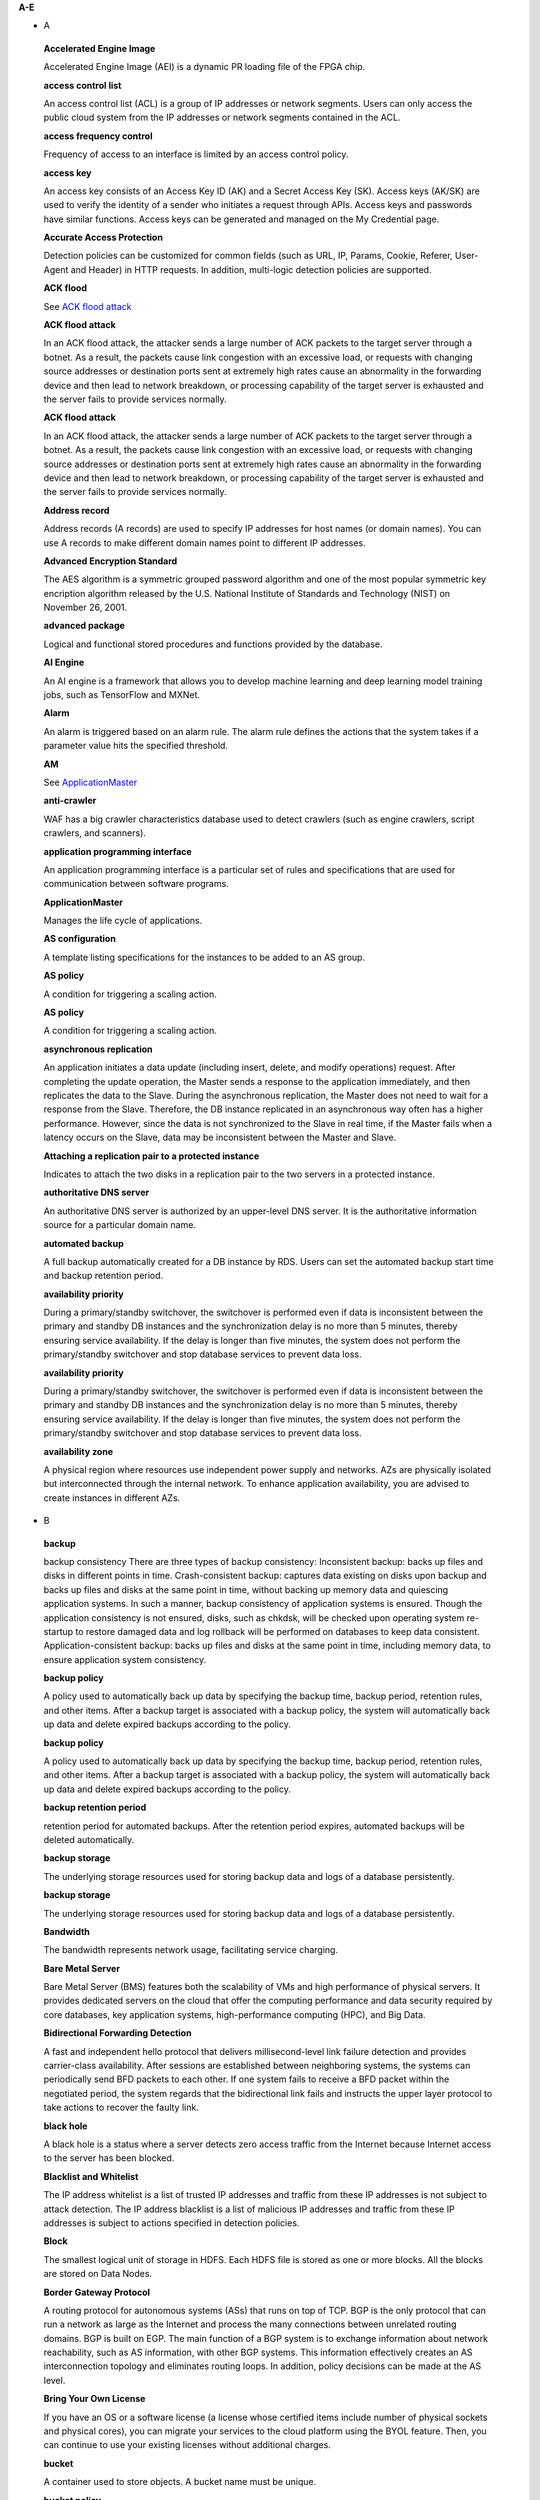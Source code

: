 **A-E**

-  A

..

   **Accelerated Engine Image**

   Accelerated Engine Image (AEI) is a dynamic PR loading file of the FPGA chip.

   **access control list**

   An access control list (ACL) is a group of IP addresses or network segments. Users can only access the public cloud system from the IP addresses or network
   segments contained in the ACL.

   **access frequency control**

   Frequency of access to an interface is limited by an access control policy.

   **access key**

   An access key consists of an Access Key ID (AK) and a Secret Access Key (SK). Access keys (AK/SK) are used to verify the identity of a sender who initiates a
   request through APIs. Access keys and passwords have similar functions. Access keys can be generated and managed on the My Credential page.

   **Accurate Access Protection**

   Detection policies can be customized for common fields (such as URL, IP, Params, Cookie, Referer, User-Agent and Header) in HTTP requests. In addition,
   multi-logic detection policies are supported.

   **ACK flood**

   See `ACK flood attack <https://docs.otc.t-systems.com/en-us/glossary/index.html#ACKfloodattack>`__

   **ACK flood attack**

   In an ACK flood attack, the attacker sends a large number of ACK packets to the target server through a botnet. As a result, the packets cause link
   congestion with an excessive load, or requests with changing source addresses or destination ports sent at extremely high rates cause an abnormality in the
   forwarding device and then lead to network breakdown, or processing capability of the target server is exhausted and the server fails to provide services
   normally.

   **ACK flood attack**

   In an ACK flood attack, the attacker sends a large number of ACK packets to the target server through a botnet. As a result, the packets cause link
   congestion with an excessive load, or requests with changing source addresses or destination ports sent at extremely high rates cause an abnormality in the
   forwarding device and then lead to network breakdown, or processing capability of the target server is exhausted and the server fails to provide services
   normally.

   **Address record**

   Address records (A records) are used to specify IP addresses for host names (or domain names). You can use A records to make different domain names point to
   different IP addresses.

   **Advanced Encryption Standard**

   The AES algorithm is a symmetric grouped password algorithm and one of the most popular symmetric key encription algorithm released by the U.S. National
   Institute of Standards and Technology (NIST) on November 26, 2001.

   **advanced package**

   Logical and functional stored procedures and functions provided by the database.

   **AI Engine**

   An AI engine is a framework that allows you to develop machine learning and deep learning model training jobs, such as TensorFlow and MXNet.

   **Alarm**

   An alarm is triggered based on an alarm rule. The alarm rule defines the actions that the system takes if a parameter value hits the specified threshold.

   **AM**

   See `ApplicationMaster <https://docs.otc.t-systems.com/en-us/glossary/index.html#ApplicationMaster>`__

   **anti-crawler**

   WAF has a big crawler characteristics database used to detect crawlers (such as engine crawlers, script crawlers, and scanners).

   **application programming interface**

   An application programming interface is a particular set of rules and specifications that are used for communication between software programs.

   **ApplicationMaster**

   Manages the life cycle of applications.

   **AS configuration**

   A template listing specifications for the instances to be added to an AS group.

   **AS policy**

   A condition for triggering a scaling action.

   **AS policy**

   A condition for triggering a scaling action.

   **asynchronous replication**

   An application initiates a data update (including insert, delete, and modify operations) request. After completing the update operation, the Master sends a
   response to the application immediately, and then replicates the data to the Slave. During the asynchronous replication, the Master does not need to wait for
   a response from the Slave. Therefore, the DB instance replicated in an asynchronous way often has a higher performance. However, since the data is not
   synchronized to the Slave in real time, if the Master fails when a latency occurs on the Slave, data may be inconsistent between the Master and Slave.

   **Attaching a replication pair to a protected instance**

   Indicates to attach the two disks in a replication pair to the two servers in a protected instance.

   **authoritative DNS server**

   An authoritative DNS server is authorized by an upper-level DNS server. It is the authoritative information source for a particular domain name.

   **automated backup**

   A full backup automatically created for a DB instance by RDS. Users can set the automated backup start time and backup retention period.

   **availability priority**

   During a primary/standby switchover, the switchover is performed even if data is inconsistent between the primary and standby DB instances and the
   synchronization delay is no more than 5 minutes, thereby ensuring service availability. If the delay is longer than five minutes, the system does not perform
   the primary/standby switchover and stop database services to prevent data loss.

   **availability priority**

   During a primary/standby switchover, the switchover is performed even if data is inconsistent between the primary and standby DB instances and the
   synchronization delay is no more than 5 minutes, thereby ensuring service availability. If the delay is longer than five minutes, the system does not perform
   the primary/standby switchover and stop database services to prevent data loss.

   **availability zone**

   A physical region where resources use independent power supply and networks. AZs are physically isolated but interconnected through the internal network. To
   enhance application availability, you are advised to create instances in different AZs.

-  B

..

   **backup**

   backup consistency There are three types of backup consistency:
   Inconsistent backup: backs up files and disks in different points in time.
   Crash-consistent backup: captures data existing on disks upon backup and backs up files and disks at the same point in time, without backing up memory data
   and quiescing application systems. In such a manner, backup consistency of application systems is ensured. Though the application consistency is not
   ensured, disks, such as chkdsk, will be checked upon operating system re-startup to restore damaged data and log rollback will be performed on databases to
   keep data consistent.
   Application-consistent backup: backs up files and disks at the same point in time, including memory data, to ensure application system consistency.

   **backup policy**

   A policy used to automatically back up data by specifying the backup time, backup period, retention rules, and other items. After a backup target is
   associated with a backup policy, the system will automatically back up data and delete expired backups according to the policy.

   **backup policy**

   A policy used to automatically back up data by specifying the backup time, backup period, retention rules, and other items. After a backup target is
   associated with a backup policy, the system will automatically back up data and delete expired backups according to the policy.

   **backup retention period**

   retention period for automated backups. After the retention period expires, automated backups will be deleted automatically.

   **backup storage**

   The underlying storage resources used for storing backup data and logs of a database persistently.

   **backup storage**

   The underlying storage resources used for storing backup data and logs of a database persistently.

   **Bandwidth**

   The bandwidth represents network usage, facilitating service charging.

   **Bare Metal Server**

   Bare Metal Server (BMS) features both the scalability of VMs and high performance of physical servers. It provides dedicated servers on the cloud that offer
   the computing performance and data security required by core databases, key application systems, high-performance computing (HPC), and Big Data.

   **Bidirectional Forwarding Detection**

   A fast and independent hello protocol that delivers millisecond-level link failure detection and provides carrier-class availability. After sessions are
   established between neighboring systems, the systems can periodically send BFD packets to each other. If one system fails to receive a BFD packet within the
   negotiated period, the system regards that the bidirectional link fails and instructs the upper layer protocol to take actions to recover the faulty link.

   **black hole**

   A black hole is a status where a server detects zero access traffic from the Internet because Internet access to the server has been blocked.

   **Blacklist and Whitelist**

   The IP address whitelist is a list of trusted IP addresses and traffic from these IP addresses is not subject to attack detection. The IP address blacklist
   is a list of malicious IP addresses and traffic from these IP addresses is subject to actions specified in detection policies.

   **Block**

   The smallest logical unit of storage in HDFS. Each HDFS file is stored as one or more blocks. All the blocks are stored on Data Nodes.

   **Border Gateway Protocol**

   A routing protocol for autonomous systems (ASs) that runs on top of TCP. BGP is the only protocol that can run a network as large as the Internet and process
   the many connections between unrelated routing domains. BGP is built on EGP. The main function of a BGP system is to exchange information about network
   reachability, such as AS information, with other BGP systems. This information effectively creates an AS interconnection topology and eliminates routing
   loops. In addition, policy decisions can be made at the AS level.

   **Bring Your Own License**

   If you have an OS or a software license (a license whose certified items include number of physical sockets and physical cores), you can migrate your
   services to the cloud platform using the BYOL feature. Then, you can continue to use your existing licenses without additional charges.

   **bucket**

   A container used to store objects. A bucket name must be unique.

   **bucket policy**

   A group of control policies that accept or reject requests to access buckets, and control the permissions of one or more users to access buckets and objects
   in buckets.

   **bucket policy**

   A group of control policies that accept or reject requests to access buckets, and control the permissions of one or more users to access buckets and objects
   in buckets.

   **Business Warehouse on HANA**

   An SAP HANA application scenario where SAP HANA provides data analysis.

-  C

..

   **CC attack**

   See `challenge collapsar attack <https://docs.otc.t-systems.com/en-us/glossary/index.html#challengecollapsarattack>`__

   **CCE**

   See `Cloud Container Engine <https://docs.otc.t-systems.com/en-us/glossary/index.html#CloudContainerEngine>`__

   **Cell**

   A row and column tuple exactly specifies a cell in HBase. Cell content is uninterrpreted bytes.

   **challenge collapsar attack**

   A Challenge Collapsar (CC) attack is targeted at web servers or application programs by means of standard GET or POST requests used for obtaining
   information. If the requests involve Universal Resource Identifiers (URIs) of database operations or URIs consuming other system resources, server resources
   are exhausted and the target servers will be unable to respond normally.

   **checkpoint**

   A mechanism that stores data from the database memory to disks at a certain time. The database periodically stores the data of committed transactions and
   data of uncommitted transactions to disks. The data and redo logs can be used for database restoration if a database restarts or breaks down.

   **Cloud Backup and Recovery**

   Cloud Backup and Recovery allows users to back up cloud servers and disks. If there is a virus intrusion, accidental deletion, or software or hardware fault,
   data can be restored to any backup point.

   **Cloud Container Engine**

   Cloud Container Engine (CCE) is a scalable, high-performance container service. It is built on Docker technology and scales your applications within seconds.
   CCE also provides fast application shipping and deployment, automatic O&M, and other Docker container lifecycle management features.

   **Cloud Eye**

   Cloud Eye is a multi-dimensional resource monitoring platform. You can use Cloud Eye to monitor the utilization of service resources, track the running
   status of cloud services, configure alarm rules and notifications, and quickly respond to resource changes.

   **Cloud Search Service**

   Cloud Search Service is a fully managed, distributed search service. It is fully compatible with open-source Elasticsearch and provides users with structured
   and unstructured data search, statistics, and report capabilities.

   **cloud service provider**

   A company or an organization that provides cloud computing services.

   **cluster (CSS)**

   Cloud Search Service provides functions on a per cluster basis. A cluster represents an independent search service that consists of multiple instances.

   **cluster (DWS)**

   The smallest management unit in DWS. A cluster represents a separately running data warehouse. Users can manage the lifecycle of a cluster in DWS.

   **code injection**

   Code injection is an attack that exploits logic defects of web applications in input validation or code execution vulnerabilities of some script functions.

   **cold backup**

   A cold backup is performed when a system is stopped or being maintained. The backup data is completely the same as the data in the system at the point in
   time.

   **column**

   An equivalent concept of field. A database table consists of one or more columns.

   **Column Family**

   Column family is a predefined arbitrary set of columns and stored in HBase Schema. To create some column in family you should create family first. A column
   family regroups data of a same nature in HBase and has no constraint on the type. For each Row data in one Column family is physically stored at one server.
   Each Column family has is attributes like: Compression, Timestamps, Block Cache and etc.

   **Column(MRS)**

   Column is one of HBase Table dimensions. A column name has the form "family:label" where family and label can be arbitrary byte arrays. A table enforces its
   set of familys (called "column families").

   **Column(MRS)**

   Column is one of HBase Table dimensions. A column name has the form "family:label" where family and label can be arbitrary byte arrays. A table enforces its
   set of familys (called "column families").

   **command injection**

   Exploiting web application interfaces allowed to invoke system commands, attackers use commands generated at the server end by command splicing and blacklist
   bypassing to attack services.

   **Command Line Interface**

   A means of communication between a program and its user, based solely on textual input and output.

   **Compression Unit**

   Compression Unit (CU) is the smallest storage unit in a column-storage table.

   **concurrency control**

   A DBMS service that ensures data integrity when multiple transactions are concurrently executed in a multi-user environment. In a multi-threaded DWS
   environment, concurrency control ensures that database operations are safe and all database transactions remain consistent at any given time.

   **concurrency control**

   A DBMS service that ensures data integrity when multiple transactions are concurrently executed in a multi-user environment. In a multi-threaded DWS
   environment, concurrency control ensures that database operations are safe and all database transactions remain consistent at any given time.

   **config**

   config is a special mongod that stores metadata of a DB instance. config is deployed as a replica set. To create a DB instance or modify metadata of a DB
   instance, config must be available.

   **Container(MRS)**

   Isolates CPU and memory resources on Java virtual machines (VMs).

   **Core Node**

   A core node in a MapReduce Service cluster processes data and stores process data in the HDFS.

   **Core Node**

   A core node in a MapReduce Service cluster processes data and stores process data in the HDFS.

   **cross-origin resource sharing**

   Cross-origin resource sharing (CORS) is a mechanism that allows many resources (such as, fonts and JavaScript) on a web page to be requested from another
   domain outside the domain from which the resource originated.

   **cross-site request forgery**

   Cross-site request forgery is another common web attack. Attackers forge data for targets to access. If the browsers of the targets maintain the
   authentication sessions with the destination sites, the targets unknowingly send requests forged by attackers to the destination sites when accessing the
   attacker-forged pages or URLs.

   **cross-site scripting**

   XSS is a type of web security vulnerability used by attackers to steal user information. Using the vulnerability, attackers inject malicious code into web
   pages. The code is executed to steal user information when users browse the web pages.

   **cross-site scripting**

   XSS is a type of web security vulnerability used by attackers to steal user information. Using the vulnerability, attackers inject malicious code into web
   pages. The code is executed to steal user information when users browse the web pages.

   **CSBS**

   Cloud Server Backup Service (CSBS) enables backup of entire Elastic Cloud Servers (ECSs), including VM specifications, system disks, and data disks. When an
   ECS becomes faulty, data can be restored from consistency backups of multiple Elastic Volume Service (EVS) disks to ensure maximum data security and
   accuracy.

   **CSP**

   See `cloud service provider <https://docs.otc.t-systems.com/en-us/glossary/index.html#cloudserviceprovider>`__

   **CSS**

   See `Cloud Search Service <https://docs.otc.t-systems.com/en-us/glossary/index.html#CloudSearchService>`__

   **CU**

   See `Compression Unit <https://docs.otc.t-systems.com/en-us/glossary/index.html#CompressionUnit>`__

   **Customer Master Key**

   A CMK is a key created with KMS and used to encrypt and protect DEKs.

-  D

..

   **data control language**

   A subset of SQL for setting or modifying database user or role rights.

   **data definition language**

   A subset of SQL for defining data structures and database objects.

   **data definition language**

   A subset of SQL for defining data structures and database objects.

   **Data Definition Language(MRS)**

   A language used to define the data structure and database objects in the HiveQL set. It consists of three types of syntax: CREATE, ALTER, and DROP. Derived
   from the Conference on Data Systems Languages (Codasyl) model, the DDL has become a subset of SQL.

   **data dictionary**

   A reserved table within a database which is used to store information about the database itself. The information includes database design information, stored
   procedure information, user rights, user statistics, database process information, database increase statistics, and database performance statistics.

   **Data disk image**

   A data disk image contains service data. It can be used to create EVS disks during ECS creation, or be used to create EVS disks that are attached to ECSs.
   Through data disk images, you can migrate your service data to the cloud.

   **Data Encryption Key**

   A DEK is used to encrypt users' data.

   **Data Ingestion Service**

   Data Ingestion Service (DIS) addresses the challenge of transmitting data within the cloud and from outside the cloud to inside the cloud. With DIS, you can
   build

   **data manipulation language**

   A subset of SQL for accessing data for database objects.

   **Data Manipulation Language(MRS)**

   An instruction set for accessing objects in databases. The core instructions in this set are INSERT, UPDATE, and DELETE, which respectively mean inserting,
   updating, and deleting. These instructions are indispensable for developing data-centered applications.

   **data partitioning**

   The action of dividing a table into parts (partitions) whose data does not overlap within a database instance. Tables can be partitioned by range, where the
   target storage location is mapped based on the range of the values in the column that is specified in the tuple.

   **Data Plane Development Kit**

   It is a collection of development platforms and interfaces for quickly processing data packets, and runs on Intel x86 platforms.

   **data record**

   A data record is the unit of data stored in a DIS stream. A data record is composed of a sequence number, partition key, and data blob. Data blobs are key
   data added by data producers to DIS streams. The payload of a data blob can be up to 1 MB before Base64 encoding.

   **data replication**

   In the primary/standby HA architecture, data will be replicated to a standby DB instance from a primary after data is committed to the primary DB instance.
   Data replications come in three types: forced synchronous replication, semi-synchronous replication, and asynchronous replication.

   **Data Replication Service**

   A stable, efficient, and easy-to-use cloud service for database online migration and synchronization. It simplifies data transmission processes and reduces
   transmission costs.

   **Data Warehouse**

   An integration center that stores a large amount of data. DWH is a core component of business intelligence (BI), which allows carriers to perform intelligent
   business analysis on users based on the massive user data stored in the data warehouse.

   **Data Warehouse Service**

   Data Warehouse Service is an online data processing database based on the public cloud infrastructure and platform and helps you mine and analyze massive
   sets of data.

   **database**

   A collection of data that is stored together and can be accessed, managed, and updated. Data in a view in the database can be classified into the following
   types: numerals, full text, digits, and images.

   **database**

   A collection of data that is stored together and can be accessed, managed, and updated. Data in a view in the database can be classified into the following
   types: numerals, full text, digits, and images.

   **database administrator**

   A person who is responsible for managing databases. A DBA uses dedicated software to store and organize data. Their responsibilities include but are not
   limited to capacity planning, installation, configuration, database design, migration, performance monitoring, security, troubleshooting, and data backup and
   restoration.

   **database instance**

   A process and the database files that it controls. The cluster installs multiple database instances on one physical node. The GTM, CM, CN, and DN installed
   on cluster nodes are all database instances. A database instance is also called a logical node.

   **database master password**

   A string that defines the password for the database master user. The database master password is a string of 8 to 32 characters. It must contain uppercase
   letters, lowercase letters, digits, and special characters. You can use the following special characters: ~!@#%^*-_=+?

   **database master user account**

   A database master user account is different from the user cloud account and used only within the RDS instance environment to control access to users' DB
   instances. The database master user account is a native database user account used to connect to DB instances. For example, when creating a MySQL DB
   instance, root is the master user account by default and users can set the root password. After a DB instance is created, users can connect to the database
   using the database master user account. Subsequently, users can also create additional database user accounts to meet service requirements.

   **database migration**

   As services develop, a database needs to be migrated from an environment to another, for example, from a local data center to a cloud, or from a cloud to
   another cloud.

   **database migration**

   As services develop, a database needs to be migrated from an environment to another, for example, from a local data center to a cloud, or from a cloud to
   another cloud.

   **database storage**

   The underlying storage resources used for storing data and logs of a database permanently.

   **database storage**

   The underlying storage resources used for storing data and logs of a database permanently.

   **database type**

   Database types are classified into relational databases and non-relational databases.

   **database type**

   Database types are classified into relational databases and non-relational databases.

   **database user**

   A user that accesses DDS. Currently, the default username is rwuser.

   **DataNode**

   One per node in the cluster, which manage storage attached to the nodes that they run on.

   **Dataset**

   A dataset is sample data stored in an OBS bucket and used for training models.ModelArts can manage the versions of datasets and switch different versions in
   different scenarios.

   **DB engine**

   A DB engine is a core service for storing, processing, and protecting data. It can be used to control access permissions and process transactions rapidly to
   meet enterprise requirements. Every DB instance supports DB engines.

   **DB instance**

   A DB instance is an isolated database environment in the cloud. It is a basic building block of RDS. A DB instance can contain multiple databases created by
   users and can be accessed using the same client tool and application as those used for accessing an isolated DB instance.

   **DB instance**

   A DB instance is an isolated database environment in the cloud. It is a basic building block of RDS. A DB instance can contain multiple databases created by
   users and can be accessed using the same client tool and application as those used for accessing an isolated DB instance.

   **DB instance class**

   The DB instance class determines the computing and memory capacity of a DB instance. A user can change the CPU or memory of an available DB instance by
   changing its DB instance class.

   **DB instance class**

   The DB instance class determines the computing and memory capacity of a DB instance. A user can change the CPU or memory of an available DB instance by
   changing its DB instance class.

   **DB instance ID**

   Each DB instance has a DB instance ID. This ID uniquely identifies a DB instance when a user uses the RDS console or RDS APIs. The DB instance ID must be
   unique for a user in a region.

   **DB instance ID**

   Each DB instance has a DB instance ID. This ID uniquely identifies a DB instance when a user uses the RDS console or RDS APIs. The DB instance ID must be
   unique for a user in a region.

   **DB instance lifecycle**

   A DB instance lifecycle starts from the time when the DB instance is created to the time when the DB instance is deleted. During a DB instance lifecycle,
   users can back up, restore, change instance classes, scale up storage space, reboot, or delete the instance.

   **DB instance lifecycle**

   A DB instance lifecycle starts from the time when the DB instance is created to the time when the DB instance is deleted. During a DB instance lifecycle,
   users can back up, restore, change instance classes, scale up storage space, reboot, or delete the instance.

   **DB parameter group**

   A database parameter group functions as a container for engine configuration values that can be applied to one or more DB instances. If users create a DB
   instance without specifying a DB parameter group, the default parameter group is used. The default parameter group contains the default values of the engine
   and database system optimized for the running DB instances. If users want their DB instances to run with their self-defined engine configuration values, they
   can simply create a new database parameter group, modify certain parameters, and associate the new DB parameter group to a DB instance. Once associated, all
   DB instances that use this particular DB parameter group get all the parameter updates to that DB parameter group.

   **DBA**

   See `database administrator <https://docs.otc.t-systems.com/en-us/glossary/index.html#databaseadministrator>`__

   **DCL**

   See `data control language <https://docs.otc.t-systems.com/en-us/glossary/index.html#datacontrollanguage>`__

   **DDL**

   See `data definition language <https://docs.otc.t-systems.com/en-us/glossary/index.html#datadefinitionlanguage>`__

   **DDL**

   See `data definition language <https://docs.otc.t-systems.com/en-us/glossary/index.html#datadefinitionlanguage>`__

   **DDL(MRS)**

   See `Data Definition Language(MRS) <https://docs.otc.t-systems.com/en-us/glossary/index.html#DataDefinitionLanguage(MRS)>`__

   **DDoS attack**

   See `distributed denial of service attack <https://docs.otc.t-systems.com/en-us/glossary/index.html#distributeddenialofserviceattack>`__

   **DDS**

   See `Document Database Service <https://docs.otc.t-systems.com/en-us/glossary/index.html#DocumentDatabaseService>`__

   **Dedicated Host**

   Dedicated Host (DeH) is a service that provides dedicated physical hosts.You can create ECSs on a DeH to enhance isolation, security, and performance of your
   ECSs.

   **Degraded**

   The cluster goes into the state when some nodes in the cluster are faulty and cannot work properly, but the whole cluster runs properly.

   **Detaching a replication pair from a protected instance**

   Indicates to detach the two disks in a replication pair from the two servers in a protected instance.

   **detection based on semantic analysis**

   A syntax tree is built based on the semantic context to determine whether a load is an attack load.

   **Development**

   A HANA development scenario where development engineers configure and verify the compatibility between application software and SAP HANA and continuously
   optimize the application software.

   **Direct Connect**

   Direct Connect is a service that allows you to establish a dedicated network connection from your data center to the public cloud platform. You can establish
   network circuits between the cloud and your data center, office, or collocation environment. Direct Connect sets up private connections between the Direct
   Connect gateway and Virtual Private Clouds (VPCs) in the public cloud.

   **DIS**

   See `Data Ingestion Service <https://docs.otc.t-systems.com/en-us/glossary/index.html#DataIngestionService>`__

   **Disabling protection**

   Can be performed after the data synchronization is complete. Once the protection is disabled, the data synchronization stops, and the protection status of
   the protection group changes to Stopped.

   **Disaster Recovery**

   The recovery of data, access to data and associated processing through a comprehensive process of setting up a redundant site (equipment and work space) with
   recovery of operational data to continue business operations after a loss of use of all or part of a data center. This involves not only an essential set of
   data but also an essential set of all the hardware and software to continue processing of that data and business. Any disaster recovery may involve some
   amount of down time.

   **distributed denial of service attack**

   A denial-of-service (DoS) attack (a flood attack) is an attempt to use up the network or system resources of a computer to temporarily interrupt or stop
   services on the computer, thereby causing users unable to access the services normally. A DDoS attack is one in which two or more compromised computers are
   used to attack a single target, thereby causing denial of service for users of the targeted computer.

   **DKIM**

   DomainKeys Identified Mail (DKIM) is an email authentication method designed to detect email spoofing. It allows the receiver to check that an email claimed
   to have come from a specific domain was indeed authorized by the owner of that domain. It is intended to prevent forged sender addresses in emails, a
   technique often used in phishing and email spam. In technical terms, DKIM lets a domain associate its name with an email message by affixing a digital
   signature to it.

   **DML**

   See `data manipulation language <https://docs.otc.t-systems.com/en-us/glossary/index.html#datamanipulationlanguage>`__

   **DML(MRS)**

   See `Data Manipulation Language(MRS) <https://docs.otc.t-systems.com/en-us/glossary/index.html#DataManipulationLanguage(MRS)>`__

   **DN**

   See `DataNode <https://docs.otc.t-systems.com/en-us/glossary/index.html#DataNode>`__

   **DN**

   See `DataNode <https://docs.otc.t-systems.com/en-us/glossary/index.html#DataNode>`__

   **document**

   An entity for Elasticsearch storage. Equivalent to the row in the RDB, the document is the basic unit that can be indexed.

   **Document Database Service**

   DDS is a database service compatible with the MongoDB protocol and is secure, highly available, reliable, scalable, and easy to use. It provides DB instance
   creation, scaling, redundancy, backup, restoration, monitoring, and alarm reporting functions with just a few clicks on the DDS console.

   **document type**

   Similar to the table in the RDB, the document type is used to distinguish between different data. One index can contain multiple document types. A document
   actually must be indexed to a document type inside an index.

   **Domain Name Service**

   Domain Name Service (DNS) provides highly available and scalable authoritative DNS resolution services and domain name management services. It translates
   domain names or application resources into IP addresses required for network connection. By doing so, visitors' access requests are directed to the desired
   resources.

   **DR direction**

   Indicates the data replication direction. The data replication is from the source AZ to the target AZ when users create a protection group. After users
   perform a planned failover, the data replication is from the target AZ to the source AZ.

   **DR drill**

   Is to verify that a target server can take over services from a source server once a failover is performed.

   **DR drill**

   Is to verify that a target server can take over services from a source server once a failover is performed.

   **DRS**

   See `Data Replication Service <https://docs.otc.t-systems.com/en-us/glossary/index.html#DataReplicationService>`__

   **DWS**

   See `Data Warehouse Service <https://docs.otc.t-systems.com/en-us/glossary/index.html#DataWarehouseService>`__

-  E

..

   **Elastic Cloud Server**

   An Elastic Cloud Server (ECS) is a computing server consisting of CPUs, memory, images, and Elastic Volume Service (EVS) disks that allow on-demand
   allocation and elastic scaling. ECSs integrate Virtual Private Cloud (VPC), virtual firewalls, and multi-data-copy capabilities to create an efficient,
   reliable, and secure computing environment. This ensures stable and uninterrupted operation of services.

   **Elastic IP**

   An elastic IP address (EIP) can be bound to any ECSs in your account rather than a specified ECS. Different from a static IP address, when an ECS or its AZ
   is unavailable, its EIP can quickly redirect to the Internet IP address of any ECS in your account.

   **Elastic Load Balance**

   Elastic Load Balance (ELB) is a service that automatically distributes incoming traffic across multiple Elastic Cloud Servers (ECSs) to balance their service
   load. It enables you to increase service capabilities and fault tolerance of your applications.

   **Elastic Volume Service**

   The Elastic Volume Service (EVS) offers scalable block storage for servers. With high reliability, high performance, and rich specifications, EVS disks can
   be used for distributed file systems, development and test environments, data warehouse applications, and high-performance computing (HPC) scenarios to meet
   diverse service requirements. EVS disks are sometimes just referred to as disks.

   **Elasticsearch**

   Elasticsearch is an open-source system that provides both the search engine and NoSQL database functions. It is built based on Lucene and can be used for
   full-text search, structured search, and near real-time analysis.

   **Enabling protection**

   Can be performed after a protection group is created, data synchronization stops, or a failover is performed. Once the protection is enabled, the data
   synchronization starts, and the synchronization progress is displayed on the web page. This action affects all the protected instances in the protection
   group.

   **Enterprise Resource Planning**

   A company-wide computer software system that is used to manage and coordinate all the resources, information, and functions of a business from shared data
   stores.

   **Envelope Encryption**

   Envelope encryption is an encryption method that enables data encryption keys to be stored, transmitted, and used in "envelopes", unlike the CMK method that
   directly encrypts and decrypts data.

   **ETL**

   See `Extract-Transform-Load <https://docs.otc.t-systems.com/en-us/glossary/index.html#Extract-Transform-Load>`__

   **Executor**

   A process launched for an application on a worker node, that runs tasks and keeps data in memory or disk storage across them. Each application has its own
   executors.

   **Exeml**

   Auto Learning is the process of automating model design, parameter tuning and training, and model compression and deployment with the labeled data. The
   process is free of coding and does not require developers' experience in model development.

   **Extract-Transform-Load**

   A process of data transmission from the source to the target database.

**F-J**

-  F

..

   **Failback**

   The system forcibly sets services in the target AZ to the unavailable state and sets services in the source AZ ready-to-start. This action affects all the
   protected instances in the protection group. After the failback, you need to start the servers in the source AZ. In addition, data synchronization of the
   protection group stops after the failback. You need to enable protection to restore data synchronization.

   **Failover**

   The system forcibly sets services in the source AZ to the unavailable state and sets services in the target AZ ready-to-start. This action affects all the
   protected instances in the protection group. After the failover, you need to start the servers in the target AZ. In addition, data synchronization of the
   protection group stops after the failover. You need to enable protection to restore data synchronization.

   **failover**

   If an unexpected interruption occurs on a primary DB instance, RDS automatically switches to the standby DB instance to restore database operations quickly
   without intervention. The time required for completing a failover depends on the database activity and other conditions at the time the primary DB instance
   became unavailable. The failover time ranges from seconds to minutes. However, large transactions or lengthy recovery processes may increase the failover
   time.

   **federated identity authentication**

   Federated identity authentication allows users on different systems to access multiple systems through a single sign-on (SSO).

   **federated user**

   Users who access the public cloud system using federated identity authentication.

   **federated user**

   Users who access the public cloud system using federated identity authentication.

   **field**

   Minimum unit of a document. The field is similar to the column in the database.

   **Field-Programmable Gate Array**

   A gate-level programmable component that implements complex combination or timing logic by using Verilog- or VHDL-based circuit design, synthesis, and
   placing and routing.

   **File System**

   A file system provides users with shared file storage service through NFS. It can be used to access network files remotely. After users create shared
   directories in the management console, the file system can be mounted to multiple ECSs and is accessible through the standard POSIX interface.

   **Firewall**

   A firewall consists of one or more access control lists (ACLs). Based on inbound and outbound rules, the firewall determines whether data packets are allowed
   in or out of any associated subnet.

   **FPGA Accelerated Cloud Server**

   An elastic cloud server that is accelerated by field programmable gate arrays (FPGAs). It provides a tool and environment for developing and using FPGA. With
   it, you can easily develop FPGA accelerators and deploy FPGA-based services, and provide easy-to-use, cost-effective, agile, and secure FPGA cloud services.

   **FS**

   See `File System <https://docs.otc.t-systems.com/en-us/glossary/index.html#FileSystem>`__

   **full backup**

   A backup method used to back up all data space of Elastic Volume Service (EVS) disks used by a specific user.

   **full data migration**

   All data is migrated from a source database to a target during the database running process. If any changes occur on the source database during or after the
   migration, such as new data inserted to the source database, the changes will not be synchronized to the target database.

   **Full-ECS image**

   A full-ECS image is an image created from an entire Elastic Cloud Server (ECS), including its system disk and data disks, or an image created from a Cloud
   Server Backup Service (CSBS) backup. A full-ECS image contains the OS of the ECS, applications installed on the ECS, and all the data in the ECS disks.

-  G

..

   **Gap data archiving**

   For MySQL or PostgreSQL HA DB instances, when the switchover policy priority is availability first, the primary DB instance may have more data than the
   standby instance due to synchronization delay or other reasons before a switchover. After a switchover occurs, the primary DB instance is demoted to be
   standby and the standby DB instance is promoted to be primary. The data that has not be synchronized to the new primary DB instance (original standby) will
   be packaged and uploaded to OBS in SQL statements for users to download them.

   **GaussDB NoSQL**

   GaussDB NoSQL is a distributed, non-relational, multi-model NoSQL database service with decoupled compute and storage architecture. This high availability
   database is secure and scalable, can be deployed, backed up, or restored quickly, and includes monitoring and alarm management.

   **GaussDB(for MySQL)**

   GaussDB(for MySQL) is a next generation MySQL-compatible, enterprise-class distributed database service. It uses a decoupled compute and storage architecture
   and provides up to 128 TB of storage capacity. There is no need to deal with sharding and there is virtually no risk of data loss. It combines the high
   availability and performance of commercial databases with the cost-effectiveness of open source databases.

   **GBK**

   GBK is an extension of the GB2312-80 character set and uses the double-byte encoding scheme. Its encoding ranges from 8140 to FEFE (excluding xx7F) and
   contains 23940 bits in total (including 210,003 Chinese characters). GBK is fully compatible with the GB2312-80 standard, supports all Chinese, Japanese, and
   Korean characters in the international standard ISO/IEC10646-1 and Chinese standard GB13000-1, and contains all Chinese characters in the BIG5 code.

   **GDS**

   See `General Data Service <https://docs.otc.t-systems.com/en-us/glossary/index.html#GeneralDataService>`__

   **GDS**

   See `General Data Service <https://docs.otc.t-systems.com/en-us/glossary/index.html#GeneralDataService>`__

   **General Data Service**

   General Data Service (GDS) is a parallel data loading tool. When importing data to DWS, users need to deploy the tool on the server where the source data is
   stored so that DataNodes can use this tool to obtain data.

   **Graphical user interface**

   A visual computer environment that represents elements with graphical images.

-  H

..

   **HA**

   See `high availability <https://docs.otc.t-systems.com/en-us/glossary/index.html#highavailability>`__

   **Hadoop Distributed File System**

   HDFS provides high-throughput data access and is applicable to the processing of large data sets. MRS cluster data is stored in HDFS.

   **Hardware Development Kit**

   It is an FP1-based hardware development suite.

   **Hardware Security Module**

   An HSM is a hardware device that produces, stores, manages, and uses keys in a secure manner. An HSM also provides encryption processing services.

   **HBase**

   HBase is a column-oriented distributed cloud storage system that features enhanced reliability, excellent performance, and elastic scalability. It applies to
   the storage of massive data and distributed computing. Users can use HBase to build a storage system capable of storing TB- or even PB-level data. With
   HBase, users can filter and analyze data with ease and get responses in milliseconds, rapidly mining data value.

   **HDFS**

   See `Hadoop Distributed File System <https://docs.otc.t-systems.com/en-us/glossary/index.html#HadoopDistributedFileSystem>`__

   **HDFS**

   See `Hadoop Distributed File System <https://docs.otc.t-systems.com/en-us/glossary/index.html#HadoopDistributedFileSystem>`__

   **Heat**

   Heat is the main project in the OpenStack Orchestration program. It implements an orchestration engine to launch multiple composite cloud applications based
   on templates in the form of text files that can be treated like code.

   **Heat Orchestration Template**

   Heat Orchestration Template (HOT) is a template format supported by the heat, along with the other template format, i.e. the Heat CloudFormation-compatible
   format (CFN).

   **Heat Orchestration Template**

   Heat Orchestration Template (HOT) is a template format supported by the heat, along with the other template format, i.e. the Heat CloudFormation-compatible
   format (CFN).

   **HFile**

   File format for HBase. A file of sorted key/value pairs. Both keys and values are byte arrays.

   **high availability**

   A system availability that keeps a service running properly without interruption.

   **High Availability Extension**

   A software package from SUSE for automatic active-standby failover control.

   **High-Performance Analytic Appliance**

   A high-performance real-time data computing platform based on in-memory computing technologies.

   **High-Speed Network**

   A high-speed network is an internal network among BMSs and provides high bandwidth for connecting BMSs in the same AZ. If you want to deploy services
   requiring high throughput and low latency, you can create high-speed networks. Currently, the BMS service supports high-speed networks with a maximum
   bandwidth of 10 Gbit/s.

   **Hive**

   A data warehouse tool running on Hadoop. Hive maps structured data files to a database table and provides simple SQL search function that converts SQL
   statements into MapReduce tasks.

   **Hive Query Language**

   Hive Query Language, a standard data query language used for Hive data warehouses.

   **Hive Query Language**

   Hive Query Language, a standard data query language used for Hive data warehouses.

   **HiveQL**

   See `Hive Query Language <https://docs.otc.t-systems.com/en-us/glossary/index.html#HiveQueryLanguage>`__

   **HMaster**

   Also known as Master. HMaster manages the RegionServer in the HBase, including the load balancing of the RegionServer, and the split, distribution, and
   migration of Regions. In an HA mode, HMaster includes a primary HMaster and a secondary HMaster.

   **HMaster**

   Also known as Master. HMaster manages the RegionServer in the HBase, including the load balancing of the RegionServer, and the split, distribution, and
   migration of Regions. In an HA mode, HMaster includes a primary HMaster and a secondary HMaster.

   **hot backup**

   A hot backup is performed when a system is properly running. The backup data may be different from the actual data of the system because the data in the
   system keeps being updated.

   **hot update**

   WAF policies are delivered in real time without affecting ongoing services.

-  I

..

   **IB Network**

   The IB network features low latency and high bandwidth and is used in a number of High Performance Computing (HPC) projects. It uses the 100 Gbit/s Mellanox
   IB NIC, dedicated IB switch, and controller software UFM to ensure network communication and management, and uses the Partition Key to isolate IB networks of
   different tenants (similar to the VLAN in the Ethernet).

   **Identity and Access Management**

   Identity and Access Management (IAM) is a security management service provided by the public cloud system. This service includes identity management,
   permission management, and access control functions.

   **identity provider**

   An identity provider (IdP) is a system that provides identity authentication to users. For example, IAM is the IdP for the public cloud system. In IAM, the
   IdP for federated identity authentication is the enterprise's own identity authentication system.

   **identity provider**

   An identity provider (IdP) is a system that provides identity authentication to users. For example, IAM is the IdP for the public cloud system. In IAM, the
   IdP for federated identity authentication is the enterprise's own identity authentication system.

   **Image file**

   An image file is a template that can be used to create ECSs. It contains an OS and preinstalled applications.

   **In-Memory Database**

   An in-memory database (IMDB, also main memory database system or MMDB or memory resident database) is a database management system that primarily relies on
   main memory for computer data storage. It is contrasted with database management systems that employ a disk storage mechanism.

   **incremental backup**

   A backup method used to back up only data space modified since the last backup. The last backup can be either full backup or incremental backup. Incremental
   backup can be implemented only on a target that has been fully backed up.

   **incremental data migration**

   Includes full migration by default. After full migration initializes the target database, incremental migration collects and analyzes logs to establish data
   consistency between the source and target databases, minimizing downtime.

   **index (CSS)**

   Index, similar to "Database" in the relational database (RDB), stores Elasticsearch data. It refers to a logical space that consists of one or more shards.

   **index (DWS)**

   An ordered data structure in the database management system. An index accelerates querying and updating of data in database tables.

   **Index(MRS)**

   A data structure that improves the speed of data retrieval operations on a database table at the cost of slower writes and increased storage space. Indices
   can be created using one or more columns of a database table, providing the basis for both rapid random lookups and efficient access of ordered records.

   **input/output operations per second**

   The number of I/O operations completed per second. This metric is reported as the average IOPS for a given time interval. RDS reports read and write IOPS
   separately at one minute intervals. Total IOPS is the sum of the read and write IOPS. Typical values for IOPS range from zero to tens of thousands per
   second.

   **intelligent decoding**

   WAF intelligently identifies multi-layer obfuscation of multiple types of code and performs in-depth decoding to obtain the deep-rooted intents of attackers.

   **Internet of Things**

   The Internet of things is the network of physical devices, vehicles, home appliances and other items embedded with electronics, software, sensors, actuators,
   and network connectivity which enables these objects to connect and exchange data.

   **Intraselect MPLS**

   MPLS is an L3VPN service provided by T-System International.

   **IOPS**

   See `input/output operations per second <https://docs.otc.t-systems.com/en-us/glossary/index.html#input/outputoperationspersecond>`__

   **IoT**

   See `Internet of Things <https://docs.otc.t-systems.com/en-us/glossary/index.html#InternetofThings>`__

-  J

..

   **Job**

   MRS provides users with an application execution platform, which enables users to submit applications they have developed to a MRS cluster, execute the
   applications, and obtain results. MRS also enables users to submit SQL statements online as well as query and resolve structured data.

   **Job Parameters**

   Job parameters are the running parameters specified when a training job is submitted. You can save complex parameters and reuse them during subsequent job
   creation.

**K-O**

-  K

..

   **Key**

   Identifies the tag.

   **Key Management Service**

   KMS is a secure and reliable key management hosting service used for centrally managing and safeguarding users' keys.

   **Kibana**

   Kibana is an open-source analytics and visualization platform and works with Elasticsearch. You can use Kibana to search, view, and interact with data stored
   in Elasticsearch indices. You can also visualize your data in a variety of charts, tables, and maps.

-  L

..

   **leeching**

   In leeching, the attacker uses a link to direct access requests to a file on your website instead of placing the file on their own server. Typically, the
   file is big and consumes a lot of bandwidth, for example, an image or video. In some sense, you are paying for the access traffic to the file. Therefore, you
   are not only unpaid for the occupied bandwidth, the access rate to your website is also affected seriously.

   **license model**

   License type associated with a DB engine.

   **life cycle management**

   Covers phases from creating an object to deleting the object and indicates a management means to automatically delete objects that meet specific conditions.

   **local DNS server**

   A local DNS server which performs domain name lookup is usually located on the network to which your computer is attached. If you are using an Internet
   Service Provider (ISP), your DNS server is at your ISP. If you are using the network at your college or your office, you probably have a local DNS server
   somewhere near you at the server room. When you are on your computer, you will at some point type in the name of a computer somewhere on your local network
   or on the Internet. Your resolver software running on your computer looks in its local cache. If it does not find an answer, it sends that computer name to a
   DNS server. Whenever your DNS server runs into a name it doesn't recognize (something it hasn't looked up yet), it goes to a pre-configured list of root DNS
   servers to look it up. The local DNS server will send a query to a root server. The root server will respond with a list of servers who have been delegated
   the responsibility of resolving the requested domain name. Your local DNS server then sends another query to those 'authoritative' servers, and usually gets
   an answer.

   **logical backup**

   A procedure in which the structured query language (SQL) is used to abstract data from a database and store the data into a binary file. Logical backup is a
   technology that uses software to export data from a database and stores the data into a file which is in a format different from the file in the original
   database. Logical backup can only be used for logical restoration (data import) and cannot be used for physical restoration based on storage characters of
   the original database. Generally, logical backup is used for incremental backup and only backs up data that has changed since the last backup.

   **low performance**

   A situation where some nodes in a cluster become unavailable, which affects the cluster performance

-  M

..

   **manual backup**

   A user-initiated full backup of a DB instance. A manual backup is always retained until you explicitly delete it manually.

   **Map**

   A processing model function that processes a key-value pair to generate a set of intermediate key-value pairs.

   **mapping**

   A mapping is used to restrict the type of a field and can be automatically created based on data. It is similar to the schema in the database.

   **MapReduce**

   As a programming model that simplifies parallel computing, MapReduce gets its name from two key operations: Map and Reduce. Map divides one task into
   multiple tasks, and Reduce summarizes the processing results of these tasks and produces the final analysis result. MRS clusters allow users to submit
   self-developed MapReduce programs, execute the programs, and obtain the result.

   **MapReduce Service**

   MapReduce Service builds a reliable, secure, and easy-to-use operation and maintenance (O&M) platform and provides storage and analysis capabilities for
   massive data, helping address enterprise data storage and processing demands. Users can independently apply for and use the hosted Hadoop, Spark, HBase and
   Hive services to quickly create clusters on a host and provide storage and computing capabilities for massive data that has low requirements on realtime
   processing.

   **MapReduce Service**

   MapReduce Service builds a reliable, secure, and easy-to-use operation and maintenance (O&M) platform and provides storage and analysis capabilities for
   massive data, helping address enterprise data storage and processing demands. Users can independently apply for and use the hosted Hadoop, Spark, HBase and
   Hive services to quickly create clusters on a host and provide storage and computing capabilities for massive data that has low requirements on realtime
   processing.

   **massively parallel processing**

   Massively parallel processing (MPP) refers to cluster architecture that consists of multiple machines. The architecture is also called a cluster system.

   **Master Node**

   A master node in a MapReduce Service cluster manages the cluster, assigns MapReduce executable files to core nodes, traces the execution status of each job,
   and monitors DataNode running status.

   **metadata**

   Data that provides information about other data. Metadata describes the source, size, format, or other characteristics of data. In the data field, metadata
   helps to explain the content of a data warehouse.

   **metadata file**

   Metadata files are SAML 2.0-compliant interface files. They contain the interface addresses and certificate information required by the SAML2.0 protocol. Two
   such files are available, one for the identity provider (IdP) and the other for the service provider (SP). The IdP and SP set up a trust relationship by
   exchanging their metadata files and configuring data in the file of each other. The public cloud system (SP) communicates with the IdP server using the
   address and certificate in the metadata file.

   **Metric**

   A metric is used to measure resource performance of a specific dimension. For example, CPU usage of ECSs is one metric and memory usage of ECSs is another.

   **migration comparison**

   Comparison of migration items between source and target databases, facilitating cloud users making decisions.

   **migration logs**

   Logs generated during database migration, which can be classified into the following levels: alarm, error, and info.

   **migration progress**

   Migration progress includes:Progress of an on-going full migration in percentageSynchronization latency between source and target databases of an on-going
   incremental migration.

   **ModelArts**

   ModelArts is a one-stop development platform for AI developers. With data preprocessing, semi-automated data labeling, distributed training, automated model
   building, and model deployment on the device, edge, and cloud, ModelArts helps AI developers build models quickly and manage the lifecycle of AI development.

   **mongod**

   A major process in DDS. mongod mainly processes data requests and manages data access.

   **mongos**

   A router for data read and write, providing a unified interface for accessing DB instances.

   **mongos**

   A router for data read and write, providing a unified interface for accessing DB instances.

   **MPP**

   See `massively parallel processing <https://docs.otc.t-systems.com/en-us/glossary/index.html#massivelyparallelprocessing>`__

   **MRS**

   See `MapReduce Service <https://docs.otc.t-systems.com/en-us/glossary/index.html#MapReduceService>`__

   **Multi Dimensional eXpressions**

   A query language for online analytical processing (OLAP) databases, as Structured Query Language (SQL) is a query language for relational databases. It is
   also a calculation language, with its syntax similar to spreadsheet formulas.

   **multi-pattern matching**

   A highly efficient multi-mode matching algorithm is used for preorder characteristic detection of request traffic, which greatly improves the performance of
   the detection engine.

   **MX record priority**

   The priority in an MX record specifies the sequence for an email server to receive emails. A smaller value indicates a higher priority. If multiple MX
   records have been created, the DNS server of the email sender preferentially sends emails to the email server with the highest priority. Once this email
   server becomes faulty, the DNS server of the sender automatically sends emails to the email server with the second highest priority.

   **My Credential**

   My Credential contains a user's attribute information and security information, including their user ID, verified mobile number, verified email address,
   password, and access key.

-  N

..

   **NameNode**

   A master server that manages the file system namespace and regulates access to files by clients. In HA mode, both NameNode and Secondary NameNode are
   provided.

   **Namespace**

   A namespace is a logical grouping of tables analogous to a database in relation database systems.

   **Namespace**

   A namespace is a logical grouping of tables analogous to a database in relation database systems.

   **NAS**

   See `Network Attached Storage <https://docs.otc.t-systems.com/en-us/glossary/index.html#NetworkAttachedStorage>`__

   **NAT**

   The NAT Gateway service offers the Network Address Translation (NAT) function for computing instances, such as Elastic Cloud Servers (ECSs), in a Virtual
   Private Cloud (VPC), allowing these computing instances to access the Internet using elastic IP addresses (EIPs).

   **Network Address Translation**

   A type of network connection in hosted networking that enables you to connect your virtual machines to an external network when you have only one IP network
   address and the host computer uses that address.

   **Network Attached Storage**

   NAS is a method of file sharing. With NAS, a storage system has its own file systems inside and provides the file access service through Network File System
   (NFS).

   **Network File System**

   Network File System (NFS) is a distributed file system protocol that allows different computers and operating systems to share data over a network.
   Application programs on client computers use NFS to access data on server disks. NFS is a method for sharing disk files between UNIX-like systems. SFS
   supports NFS v3 currently.

   **Network File System**

   Network File System (NFS) is a distributed file system protocol that allows different computers and operating systems to share data over a network.
   Application programs on client computers use NFS to access data on server disks. NFS is a method for sharing disk files between UNIX-like systems. SFS
   supports NFS v3 currently.

   **Network Time Protocol**

   Defines the time synchronization mechanism and synchronizes the time between the distributed time server and the client.

   **network traffic**

   Network transmit throughput: indicates the rate of network traffic to and from the DB instance in MB per second.

   **NFS**

   See `Network File System <https://docs.otc.t-systems.com/en-us/glossary/index.html#NetworkFileSystem>`__

   **NM**

   See `NodeManager <https://docs.otc.t-systems.com/en-us/glossary/index.html#NodeManager>`__

   **NN**

   See `NameNode <https://docs.otc.t-systems.com/en-us/glossary/index.html#NameNode>`__

   **NN**

   See `NameNode <https://docs.otc.t-systems.com/en-us/glossary/index.html#NameNode>`__

   **Node**

   Compute nodes in the GaussDB NoSQL cluster.

   **node**

   A basic metering unit in DWS. It includes user-specified computing and storage resources and virtual machines (VMs) where DWS programs are deployed.

   **NodeManager**

   Launches and monitors the compute containers on machines in the cluster.

   **NoSQL database**

   Data in a NoSQL Database is communicated and organized based on the non-relational data structure. Based on different data structures, NoSQL Database can be
   classified as the following types: key-value, column-oriented, document-oriented, and graphic databases. Common NoSQL databases include: Memcached, Redis,
   MongoDB, Cassandra, HBase, MemacheDB, and BerkeleyDB.

   **Notebook**

   Notebook is an online interactive code development and debugging tool powered on the open source Jupyter Notebook. It is widely used in the AI field.

   **number of DB connections**

   The number of client sessions that are connected to the DB instance.

-  O

..

   **O2O**

   See `Online to Offline <https://docs.otc.t-systems.com/en-us/glossary/index.html#OnlinetoOffline>`__

   **object**

   A basic data unit in object storage service. It consists of object data and object metadata that describes object attributes.

   **Object Storage Service**

   Object Storage Service (OBS), a cloud storage service, provides data storage that features easy extensibility, high security, proven reliability, and high
   cost efficiency. Users can manage and use objects through HTTP-based interfaces. It is applicable to large-scale data storage services.

   **Object Storage Service**

   Object Storage Service (OBS), a cloud storage service, provides data storage that features easy extensibility, high security, proven reliability, and high
   cost efficiency. Users can manage and use objects through HTTP-based interfaces. It is applicable to large-scale data storage services.

   **OBS Cold**

   OBS Cold is applicable to archiving rarely-accessed (once a year) data. The application scenarios include data archive and long-term data retention for
   backup. OBS Cold is secure, durable, and inexpensive, which can replace tape libraries. However, it can take up to hours to restore data from OBS Cold.

   **OBS Cold**

   OBS Cold is applicable to archiving rarely-accessed (once a year) data. The application scenarios include data archive and long-term data retention for
   backup. OBS Cold is secure, durable, and inexpensive, which can replace tape libraries. However, it can take up to hours to restore data from OBS Cold.

   **OBS Standard**

   OBS Standard features low access latency and high throughput. It is applicable to storing frequently-accessed (multiple times per month) hot data or small
   files (less than 1 MB) requiring quick response. The application scenarios include big data, mobile applications, hot videos, and social media images.

   **OBS Standard**

   OBS Standard features low access latency and high throughput. It is applicable to storing frequently-accessed (multiple times per month) hot data or small
   files (less than 1 MB) requiring quick response. The application scenarios include big data, mobile applications, hot videos, and social media images.

   **OBS Warm**

   OBS Warm is applicable to storing semi-frequently accessed (less than 12 times a year) data requiring quick response. The application scenarios include file
   synchronization or sharing, and enterprise-level backup. It provides the same durability, access latency, and throughput as OBS Standard but at a lower
   price. However, OBS Warm has lower availability than OBS Standard.

   **OBS Warm**

   OBS Warm is applicable to storing semi-frequently accessed (less than 12 times a year) data requiring quick response. The application scenarios include file
   synchronization or sharing, and enterprise-level backup. It provides the same durability, access latency, and throughput as OBS Standard but at a lower
   price. However, OBS Warm has lower availability than OBS Standard.

   **OLAP**

   See `Online Analytical Processing <https://docs.otc.t-systems.com/en-us/glossary/index.html#OnlineAnalyticalProcessing>`__

   **Online Analytical Processing**

   A technology that uses multidimensional structures to provide rapid data access for analysis. OLAP source data is generally stored in data warehouses in a
   relational database.

   **Online Analytical Processing**

   A technology that uses multidimensional structures to provide rapid data access for analysis. OLAP source data is generally stored in data warehouses in a
   relational database.

   **online database migration**

   Database migration without service interruption (or with service interruption at the minute level).

   **Online Service**

   A model can be deployed as a cloud service. You can directly access the service by calling the RESTful API, which is used for the inference of a single piece
   of data.

   **Online to Offline**

   Online to offline, or O2O, refers to a marketing mode that uses online marketing and purchase to drive offline operation and consumption. O2O pushes offline
   stores' messages and promotions to Internet users by providing discounts and service reservations to convert Internet users to offline customers. This is
   especially suitable for products and services that must be consumed in offline stores, for example, catering, fitness, movies and performances, beauty salon.
   In 2013, the O2P marketing mode appeared, that is, the localized O2O marketing mode, formally bringing O2O into the localization process.

   **Online Transaction Processing**

   A transaction-oriented processing system, which immediately sends original user data to the computing center for processing and provides the processing
   result within a short period of time. OLTP is a main application of traditional relational databases. It processes basic and routine transactions, such as
   banking transactions.

   **Open Database Connectivity**

   A data access application programming interface (API) that supports access to any data source for which an ODBC driver is available. ODBC is aligned with the
   American National Standards Institute (ANSI) and International Organization for Standardization (ISO) standards for a database call-level interface (CLI).

   **Operating system**

   A computer program that manages computer hardware and software resources.

**P-T**

-  P

..

   **Page**

   Minimum memory unit for row storage in the relationship object structure. The default size of a page is 8 KB.

   **partition**

   Data records in DIS streams are distributed into partitions. Partitions are the base throughput unit of a DIS stream. The total capacity of a stream is the
   sum of the capacities of its partitions. One partition supports the data read rate of 2 MB/sec and the data write rate of 1000 records/sec and 1 MB/sec. When
   creating a DIS stream, you are expected to specify the number of partitions needed within your stream.

   **partition key**

   A partition key is used to segregate and route records to different partitions of a DIS stream. A partition key is specified by your data producer while
   adding data to a DIS stream. For example, assuming you have a stream with two partitions (partition 1 and partition 2). You can configure your data producer
   to use two partition keys (key A and key B) so that all records with key A are added to partition 1 and all records with key B are added to partition 2.

   **partition key**

   A partition key is used to segregate and route records to different partitions of a DIS stream. A partition key is specified by your data producer while
   adding data to a DIS stream. For example, assuming you have a stream with two partitions (partition 1 and partition 2). You can configure your data producer
   to use two partition keys (key A and key B) so that all records with key A are added to partition 1 and all records with key B are added to partition 2.

   **performance metrics**

   Reflect metrics of DB instance performance, including CPU usage, memory usage, storage space utilization, network traffic, database connections, transaction
   rate/database throughput, submit latency, storage latency, storage IOPS, storage throughput, and storage queue length.

   **permission**

   Permissions are used to control which operations users can perform on which objects.

   **physical backup**

   A backup mechanism, in which database files in the operating system are replicated from one place to another place, generally from a disk to a tape. Physical
   backup includes cold backup and hot backup.

   **Planned failback**

   Source servers and disks belong to the target AZ, and target servers and disks belong to the source AZ. When servers in the source AZ are running properly,
   you can stop the servers in the target AZ and perform a planned failback, specifically, to migrate services from the target AZ to the source AZ and enable
   the source servers and disks.

   **Planned failover**

   Source servers and disks belong to the source AZ, and target servers and disks belong to the target AZ. When servers in the target AZ are running properly,
   you can stop the servers in the source AZ and perform a planned failover, specifically, to migrate services from the source AZ to the target AZ and enable
   the target servers and disks.

   **Planned failover**

   Source servers and disks belong to the source AZ, and target servers and disks belong to the target AZ. When servers in the target AZ are running properly,
   you can stop the servers in the source AZ and perform a planned failover, specifically, to migrate services from the source AZ to the target AZ and enable
   the target servers and disks.

   **policy**

   A policy consists of one or more statements, each of which describes one set of permissions and grants permissions to a set of resources. You can flexibly
   define permissions in a policy as required. A policy can contain multiple operation permissions for multiple cloud services or a single operation permission
   for a single cloud service. IAM uses policies to implement fine-grained permission management.

   **Predefined Tag**

   TMS provides the predefined function and the predeifned tag can be used by all cloud resources of services that support the tag function.

   **primary DB instance**

   A DB instance that provides read and write services.

   **private DNS server**

   The private DNS server is used only in VPCs. It responds to requests to access private domain names and other cloud services such as OBS. It also forwards
   requests to access public domain names.

   **Private image**

   A private image is created from an ECS or an external image file and is visible only to its creator. Each private image contains an OS, preinstalled public
   applications, and the creator's private applications. Creating ECSs using a private image frees you from repeatedly configuring ECSs.

   **Private Link Access Service**

   PLAS enables public cloud platform users to establish exclusive connections from their on-premise networks to VPCs on the public cloud platform.

   **private network address**

   The internal access address is accessible only to clients that are in the same subnet as the Cloud Search Service cluster.

   **private zone**

   A private zone records information about how you want to route traffic for a domain and its subdomains within one or more VPCs.

   **Production**

   A HANA production scenario where HANA officially applies in the production environment.

   **project**

   A collection of accessible resources in services. An account can create multiple projects in a region and authorize users based on these projects.

   **Protected instance**

   Indicates a server and its replication server (target server). A protected instance belongs to one protection group. Therefore, the source and target AZs of
   the protected instance are the same as those of the protected instance's protection group.

   **Protection group**

   Used to manage a group of servers to be replicated. One protection group is for servers in one VPC. If you have multiple VPCs, you need to create multiple
   protection groups.

   **Protection group**

   Used to manage a group of servers to be replicated. One protection group is for servers in one VPC. If you have multiple VPCs, you need to create multiple
   protection groups.

   **Protection group status**

   Indicates the status of a protection group when users perform an operation on the protection group, such as creating or deleting a protection group, enabling
   or disabling protection, or performing a failover or planned failover.?

   **PTR record**

   A PTR record is used for reverse DNS lookup and resolves an IP address to a domain name.

   **public DNS server**

   A public DNS server functions as a recursive name server providing domain name resolution for any host on the Internet. It obtains DNS records from
   authoritative DNS servers and returns the results to users, and caches the records. The commonly used public DNS servers include 114.114.114.114 and 8.8.8.8.

   **Public image**

   A public image is provided by the public cloud system. It contains a standard OS and preinstalled public applications, and is visible to all users. You can
   configure the application environment and required software based on your requirements.

   **public zone**

   A public zone records information about how you want to route traffic on the Internet for a domain, such as example.com, and its subdomains.

-  Q

..

   **Quality Assure**

   A quality assurance scenario where SAP HANA functions, performance, and reliability are fully verified.

   **query operator**

   An iterator or a query tree node, which is a basic unit for the execution of a query. Execution of a query can be split into one or more query operators.
   Common query operators include scan, join, and aggregation.

   **queue depth**

   The number of I/O requests in the queue waiting to be serviced. These are I/O requests that have been submitted by the application but have not been sent to
   the device because the device is busy servicing other I/O requests. Time spent waiting in the queue is a component of Latency and Service Time (not available
   as a metric). This metric is reported as the average queue depth for a given time interval. RDS reports queue depth at one minute intervals. Typical values
   for queue depth range from zero to several hundred.

-  R

..

   **RDB**

   See `relational database <https://docs.otc.t-systems.com/en-us/glossary/index.html#relationaldatabase>`__

   **RDB**

   See `relational database <https://docs.otc.t-systems.com/en-us/glossary/index.html#relationaldatabase>`__

   **RDD**

   See `Resilient Distributed Datasets <https://docs.otc.t-systems.com/en-us/glossary/index.html#ResilientDistributedDatasets>`__

   **RDS**

   See `Relational Database Service <https://docs.otc.t-systems.com/en-us/glossary/index.html#RelationalDatabaseService>`__

   **RDS DB instance**

   An RDS DB instance is the minimum RDS management unit. An RDS DB instance represents a relational database that runs independently. Users can create and
   manage DB instances of various database engines in the RDS system. RDS DB instances come in three types: primary DB instances, standby DB instances, and read
   replicas.

   **RDS DB instance**

   An RDS DB instance is the minimum RDS management unit. An RDS DB instance represents a relational database that runs independently. Users can create and
   manage DB instances of various database engines in the RDS system. RDS DB instances come in three types: primary DB instances, standby DB instances, and read
   replicas.

   **rds incremental backup**

   RDS automatically backs up data updated after the last automated or incremental backup every five minutes.

   **rds incremental backup**

   RDS automatically backs up data updated after the last automated or incremental backup every five minutes.

   **rds storage type**

   RDS automatically backs up data updated after the last automated or incremental backup every five minutes.

   **rds storage type**

   RDS automatically backs up data updated after the last automated or incremental backup every five minutes.

   **read replica**

   An active copy of another DB instance. Any updates to the data on the source DB instance are replicated to the read replica DB instance using the built-in
   replication feature of DB Engine.

   **read replica**

   An active copy of another DB instance. Any updates to the data on the source DB instance are replicated to the read replica DB instance using the built-in
   replication feature of DB Engine.

   **read-only**

   When a data warehouse enters read-only state, it responds only to reads. The warehouse becomes read-only in many situations, for example, when you create a
   cluster snapshot or when 90% of the cluster's storage capacity is used.

   **read/write splitting**

   Enable the master instance to handle INSERT, UPDATE, and DELETE operations while the slave instance to handle SELECT operations.

   **record set**

   A record set is a collection of resource records of the same type in a zone.

   **recovery point objective**

   Indicates recovery time objective. It is the target time on the recovery of interrupted key businesses to an acceptable level. RTO is set to minimize an
   interruption's impacts on the services.

   **recovery time objective**

   Indicates recovery point objective. It is a service switchover policy, minimizing data loss during DR switchover. The data recovery point is used as the
   objective to ensure that the data used for DR switchover is the latest backup data.

   **recovery time objective**

   Indicates recovery point objective. It is a service switchover policy, minimizing data loss during DR switchover. The data recovery point is used as the
   objective to ensure that the data used for DR switchover is the latest backup data.

   **Redistributing**

   The cluster goes into the state when it detects that the service data volume on some nodes is signifi-cantly larger than that on other nodes. In this case,
   the cluster automatically redistributes data on all nodes.

   **Redistribution-failure**

   The cluster goes into the state when data redistribu-tion fails, but no data loss occurs.

   **Redistribution-failure**

   The cluster goes into the state when data redistribu-tion fails, but no data loss occurs.

   **redo log**

   A log that records operations on the database. Redo logs contain the information required for performing these operations again. If a database is faulty,
   redo logs can be used to restore the database to its pre-fault state.

   **Reduce**

   A processing model function that merges all intermediate values associated with the same intermediate key.

   **region**

   A collection of resources divided by geographic location. Permissions can be granted to IAM users based on regions.

   **RegionServer**

   RegionServer is a service of HBase on each working node. It manages Regions, uploads Region load information, and facilitates HMaster in distributed,
   coordinated management.

   **relational database**

   Tables in an RDB are communicated and organized based on the relational data structure. RDB simplifies complex data structures into simple binary relation
   (two-dimensional tables). A relational database contains multiple tables and each table is known as a relation. Data management is performed through data
   manipulation languages (DMLs) GROUP BY, JOIN, UNION, and SELECT \* FROM. Common relational databases include: Oracle, MySQL, MariaDB, Microsoft SQL Server,
   Access, DB2, PostgreSQL, Informix, and Sybase.

   **Relational Database Service**

   RDS is a managed service that makes it easy to create, configure, operate, and scale a relational database in the cloud.

   **Relational Database Service**

   RDS is a managed service that makes it easy to create, configure, operate, and scale a relational database in the cloud.

   **reliability priority**

   During a primary/standby switchover, if data is inconsistent between the primary and standby DB instances, the switchover is not performed and the database
   stops providing services. The reliability priority policy ensures data consistency.

   **reliability priority**

   During a primary/standby switchover, if data is inconsistent between the primary and standby DB instances, the switchover is not performed and the database
   stops providing services. The reliability priority policy ensures data consistency.

   **Remote Desktop Protocol**

   A proprietary protocol developed by Microsoft.

   **Remote Gateway**

   A remote gateway is the public IP address of the physical device on the peer end in an IPsec VPN tunnel. The remote gateway of each IPsec VPN tunnel must be
   unique.

   **Remote Subnet**

   A remote subnet is the destination IP addresses reachable through the tunnel. All IP packets destined for this subnet are sent along the IPsec VPN tunnel.
   Multiple remote subnets can be configured. However, the remote subnet cannot conflict with the subnet of the VPC where the VPN resides.

   **replica**

   A copy in a shard used for storing indices. It can be understood as a replica shard.

   **replica set**

   A replica set consists of a set of mongod processes and provides a collection of data nodes to ensure data redundancy and high availability (HA).

   **Replication factor**

   The number of copies of a file is called the replication factor of that file.

   **Replication pair**

   Indicates a disk and its replication disk (target disk). A replication pair belongs to one protection group and can be attached to a protected instance in
   this protection group.

   **Resilient Distributed Datasets**

   Resilient Distributed Datasets, a distributed memory abstraction that lets programmers perform in-memory computations on large clusters in a fault-tolerant
   manner.

   **Resource Template Service**

   Resource Template Service (RTS) helps you simplify cloud computing resource management and automate O&M. You can compile a template file and define a
   collection of cloud computing resources, dependencies between resources, and resource configurations based on the template specifications defined in the RTS
   service. Then you can automatically create and configure all resources in the template using the orchestration engine to simplify deployment and O&M.

   **ResourceManager**

   Manages the global assignment of compute resources to applications.

   **RM**

   See `ResourceManager <https://docs.otc.t-systems.com/en-us/glossary/index.html#ResourceManager>`__

   **RM**

   See `ResourceManager <https://docs.otc.t-systems.com/en-us/glossary/index.html#ResourceManager>`__

   **Rollup**

   Rollup is the process in which Cloud Eye calculates the maximum, minimum, average, sum, and variance values based on sample raw data collected in different
   periods.

   **Route Table**

   A route table contains a set of rules that are used to determine where network traffic is directed. You can add routes to a route table to enable other ECSs
   in a VPC to access the Internet through the ECS that has a bound EIP.

   **Row**

   Row Key is one of HBase Table dimensions. It is an arbitrary array of bytes. Table is sorted in lexicographical order by it's Row Key.

   **Row key**

   Row key is the HBase primary key. Tables in HBase are lexicographically sorted in ascending order based on row key.

   **Row key**

   Row key is the HBase primary key. Tables in HBase are lexicographically sorted in ascending order based on row key.

   **RS**

   See `RegionServer <https://docs.otc.t-systems.com/en-us/glossary/index.html#RegionServer>`__

-  S

..

   **Scalable File Service**

   Scalable File Service (SFS) is high-performance file storage that is scalable on demand. SFS file systems support standard file access protocols and can be
   mounted to Elastic Cloud Servers.

   **schema**

   A database object set that includes the logical structure, such as tables, views, sequences, stored procedures, synonyms, indexes, clusters, and database
   links.

   **Secondary NameNode**

   Performs periodic checkpoints of the namespace and helps keep the size of file containing log of HDFS modifications within certain limits at the NameNode.

   **Secure Shell**

   A set of standards and an associated network protocol that allow establishing a secure channel between a local and a remote computer.

   **Secure Sockets Layer**

   A security protocol that works at a socket layer. This layer exists between the TCP layer and the application layer to encrypt/decode data and authenticate
   concerned entities.

   **segment**

   A segment in the database indicates a part containing one or more regions. Region is the smallest range of a database and consists of data blocks. One or
   more segments comprise a tablespace.

   **semi-synchronous replication**

   An application initiates a data update (including insert, delete, and modify operations) request. After completing the update operation, the Master
   replicates data to a Slave. When at least one Slave receives the binlog, writes it to relay-log, and flushes it to the disk, the Slave can return a response
   to the Master. Compared to strong synchronous replication, semi-synchronous improves data replication performance because the Master does not wait for the
   Slave to flush the binlog to the disk. However, since the Slave responds to the Master before the commitment is done, data may be inconsistent between the
   Master and Slave.

   **sensitive file access**

   Sensitive files, such as configuration files and permission management files of operating systems and application service frameworks, should not be accessed
   on the Internet; otherwise, service security is compromised.

   **sequence number**

   Each data record has a sequence number that is unique within its partition. The sequence number is assigned by DIS when a data producer calls PutRecord or
   PutRecords operation to add data to a DIS stream. Sequence numbers for the same partition key generally increase over time; the longer the time period
   between write requests (PutRecord or PutRecords requests), the larger the sequence numbers become.

   **server-side request forgery**

   SSRF is an attacker-made vulnerability that can be used to send requests from servers. Typically, targets of SSRF are internal systems inaccessible from the
   Internet. The causes of SSRF are that the server can obtain data from other servers and that users have not filtered and limited destination addresses when
   they can.

   **service provider**

   A service provider (SP) is a system that provides services to users. In IAM, the SP for federated identity authentication is the public cloud system.

   **shard (CSS)**

   In Cloud Search Service, a shard is a logical partition. In the Elasticsearch search engine, an index consists of several shards. Each shard contains one or
   more replicas.

   **shard (DDS)**

   In Document Database Service, each shard is a mongod process that stores a subset of data for a DB instance. All shards store all data for a DB instance.
   Generally, each shard is deployed as a replica set to ensure data redundancy and HA.

   **shared-nothing architecture**

   A distributed computing architecture, in which none of the nodes share a CPU or storage resources. This architecture has good scalability.

   **Shuffle**

   A process of outputting data from a Map task to a Reduce task.

   **slow HTTP attack**

   In a slow HTTP attack, after managing to establish a connection with an HTTP server, the attacker specifies a large content-length and sends packets at very
   low rates, such as one byte per one to 10 seconds, and maintains the connection. If the client builds more such connections, available connections on the
   server will be exhausted bit by bit, causing the server unable to provide services.

   **Small Computer System Interface**

   SCSI is an EVS disk device type. SCSI device type EVS disks support transparent SCSI command transmission, allowing ECS OSs to directly access the underlying
   storage media. Besides basic SCSI read/write commands, SCSI device type EVS disks also support advanced SCSI commands, such as SCSI persistent reservations.
   Such EVS disks are suitable for cluster application scenarios that ensure data security using the lock mechanism.

   **snapshot**

   A full backup of a cluster. Snapshots are stored in the storage space of Object Storage Service (OBS).

   **snapshot restoration**

   A snapshot can be used to restore a cluster to a newly created one that has the same specifications. Currently, you can restore a cluster only to a new one.

   **snapshot restoration**

   A snapshot can be used to restore a cluster to a newly created one that has the same specifications. Currently, you can restore a cluster only to a new one.

   **Software Development Kit**

   It is a collection of development tools that are used by software engineers to create application software for specific software packages, software
   frameworks, hardware platforms, and operating systems. Generally, the SDK is used for developing Windows applications. It can simply provide some API files
   for a programming language, but may also include complex hardware that can communicate with an embedded system.

   **software development kit**

   A set of software development interfaces for service management and control, device management, user management, resource management, and system maintenance.
   SDKs can be used to develop diversified applications.

   **Software Repository for Container**

   Software Repository for Container (SWR) provides easy, secure, and reliable management over Docker container images throughout their lifecycle, facilitating
   the deployment of containerized applications.

   **solid-state drive**

   SSDs are built on solid electronic storage chip arrays. Each SSD consists of a control unit and a storage unit (a flash and a DRAM chip). The interface
   specifications, definition, functions, and usage of an SSD are the same as those of a common hard disk. SSDs are widely applied in fields such as military,
   vehicles, industrial control, video surveillance, network surveillance, network terminals, electricity, medical, aeronautics, and navigation equipment.

   **Source AZ**

   Specifies the location of a server. It is specified when you create a protection group.

   **source DB instance**

   A source DB instance functions as the data source in data replication.

   **spam**

   The word "Spam" as applied to Email means "Unsolicited Bulk Email". Unsolicited means that the Recipient has not granted verifiable permission for the
   message to be sent. Bulk means that the message is sent as part of a larger collection of messages, all having substantively identical content.

   **Spark**

   MRS deploys and hosts Apache Spark clusters in the cloud, and Spark is a distributed and parallel data processing framework.

   **Spark SQL**

   Spark SQL is an important component of Apache Spark and subsumes Shark. It helps engineers who understand conventional databases but do not know MapReduce
   quickly get started.

   **Spark SQL**

   Spark SQL is an important component of Apache Spark and subsumes Shark. It helps engineers who understand conventional databases but do not know MapReduce
   quickly get started.

   **SPF**

   Sender Policy Framework (SPF) is a simple email-validation system designed to detect email spoofing by providing a mechanism to allow receiving mail
   exchangers to check that incoming mail from a domain comes from a host authorized by that domain's administrators. The list of authorized sending hosts for a
   domain is published in the Domain Name System (DNS) records for that domain in the form of a specially formatted TXT record.

   **SQL**

   See `Structure Query Language <https://docs.otc.t-systems.com/en-us/glossary/index.html#StructureQueryLanguage>`__

   **SQL injection**

   SQL injection is a common web attack. Attackers inject SQL statements into query character strings of background databases to deceive servers into executing
   the malicious SQL statements. Then, attackers can obtain sensitive information, add users, export files, or even gain the highest permissions on the
   databases or even the systems.

   **SSD**

   See `solid-state drive <https://docs.otc.t-systems.com/en-us/glossary/index.html#solid-statedrive>`__

   **SSL**

   See `Secure Sockets Layer <https://docs.otc.t-systems.com/en-us/glossary/index.html#SecureSocketsLayer>`__

   **SSL**

   See `Secure Sockets Layer <https://docs.otc.t-systems.com/en-us/glossary/index.html#SecureSocketsLayer>`__

   **Stack**

   A stack is a collection of resources, which may include multiple ECSs, networks, and EVS disks. You can use a template to create a stack that includes a set
   of resources to accommodate the specified application framework or components included in the templates.

   **Stage**

   Each job gets divided into smaller sets of tasks called stages that depend on each other.

   **standby DB instance**

   A standby DB instance is a backup for the primary DB instance. It automatically takes over services from the standby DB instance in case of failures to
   enhance database availability. When creating a primary DB instance, users can determine whether to create a synchronous standby DB instance with the same
   specifications as the primary one.

   **static website hosting**

   A service mode in which users store static website files on object storage services, set buckets to the hosting mode, and visit static websites by accessing
   buckets in the object storage services.

   **statistics**

   Information that is automatically collected by databases, including table-level information (number of tuples and number of pages) and column-level
   information (distribution histograms of value ranges of columns). Statistics in databases are used to estimate the cost of query plans to find the plan with
   the lowest cost.

   **storage capacity**

   Size of the underlying storage resources that can be used to store indexes and logs.

   **Storage Disaster Recovery Service**

   Storage Disaster Recovery Service provides disaster recovery (DR) services for many public cloud services, such as Elastic Cloud Server, Elastic Volume
   Service, and Dedicated Storage Service.?

   **storage space**

   The space of underlying storage resources for storing data and logs of a database.

   **storage type**

   Storage resources are classified into different types based on their attributes. For example, storage resources can be classified into magnetic medium and
   solid state disks (SSDs) in terms of the storage medium, and into common I/O, high I/O, and ultra-high I/O storage resources in terms of the I/O level.

   **stored procedure**

   A group of SQL statements compiled to perform certain functions and stored in a large database system. Users can specify a name and parameters (if any) for a
   stored procedure to execute the procedure.

   **strong synchronous replication**

   An application initiates a data update (including insert, delete, and modify operations) request. After completing the update operation, the Master
   replicates data to a Slave immediately. After receiving the data, the Slave returns a success message to the Master. Only after receiving a message from the
   Slave, the Master can return a response to the application. Since data is replicated synchronously from the Master to the Slave, unavailability of the Slave
   will affect the operations on the Master, and unavailability of the Master will not cause data inconsistency.

   **Structure Query Language**

   Structure Query Language (SQL) is a standard database query language. It consists of DDL, DML, and DCL.

   **Structured Query Language**

   A programming language widely used for accessing, querying, updating, and managing data in a relational database.

   **submit latency**

   The elapsed time between the submission of a request and its completion. This metric is closely related with the storage write latency metric. A high storage
   write latency may cause a high submit latency.

   **Suite on HANA**

   An SAP HANA application scenario where SAP HANA is used as the database of the business suite (for example, ERP software).

   **switchover policy**

   Policy used to switch over the primary DB instance to the standby DB instance in the primary/standby HA architecture. The switchover policy priority can be
   reliability or availability. By default, reliability is selected.

   **SWR**

   See `Software Repository for Container <https://docs.otc.t-systems.com/en-us/glossary/index.html#SoftwareRepositoryforContainer>`__

   **SYN flood**

   See `SYN flood attack <https://docs.otc.t-systems.com/en-us/glossary/index.html#SYNfloodattack>`__

   **SYN flood attack**

   In a SYN flood attack, the malicious client (the attacker) uses forged SYN packets (the source addresses of which are fake or non-existent) to send
   connection requests to the target server. The target server acknowledges those requests by returning SYN-ACK. However, the client does not respond to the
   server with an expected ACK packet. As a result, the target server has a large number of half-open connections that last until timeout. Those connections
   exhaust server resources, causing the target server to fail to create normal TCP connections, as expected by the attacker.

   **SYN flood attack**

   In a SYN flood attack, the malicious client (the attacker) uses forged SYN packets (the source addresses of which are fake or non-existent) to send
   connection requests to the target server. The target server acknowledges those requests by returning SYN-ACK. However, the client does not respond to the
   server with an expected ACK packet. As a result, the target server has a large number of half-open connections that last until timeout. Those connections
   exhaust server resources, causing the target server to fail to create normal TCP connections, as expected by the attacker.

   **Synchronization status**

   Indicates the status of the data replication between the source and target AZ.

   **System disk image**

   A system disk image contains an OS for running services and application software. It can be used to create system disks, and can also be directly used to
   create ECSs. Through system disk images, you can migrate your service running environment to the cloud.

   **system table**

   A table storing meta information about the database. The meta information includes user tables, indexes, columns, functions, and data types in a database.

-  T

..

   **table**

   A set of columns and rows. The value in each column represents data of a certain type. For example, if a table contains people's names, cities, and states,
   it has three columns: Name, City, and State. In every row in the table, the Name column contains a name, the City column contains a city, and the State
   column contains a state.

   **table**

   A set of columns and rows. The value in each column represents data of a certain type. For example, if a table contains people's names, cities, and states,
   it has three columns: Name, City, and State. In every row in the table, the Name column contains a name, the City column contains a city, and the State
   column contains a state.

   **Table(MRS)**

   HBase Table is a three dimensional sorted map. It maps from Cartesian product of row key, column key and timestamp to cell value. All HBase data is stored in
   cell of tables.

   **tablespace**

   A tablespace is a logical storage structure that contains tables, indexes, large objects, and long data. A tablespace provides an abstract layer between
   physical data and logical data, and provides storage space for all database objects. When you create a table, you can specify which tablespace it belongs to.

   **Tag**

   Identifies cloud resources for purposes of easy categorization and quickly search. A tag is composed of a key-value pair. A key in a tag can have multiple
   values. A cloud resource must have a unique key.

   **Tag Management Service**

   A platform used for centrally managing tags and providing the tag planning function.

   **Target AZ**

   Specifies the location of a replication server. It is specified when you create a protection group. In this version, the source and target AZs must be
   different and in the same region.

   **Task**

   A task is an arithmetic unit bearing service logic and a unit of work that will be sent to one executor.

   **TCP attack**

   In Transmission Control Protocol (TCP) attacks, attackers send forged TCP packets to target servers, with abnormal flag settings intended to make the servers
   unresponsive to normal user requests.

   **Template**

   An RTS template is a user-readable, easy-to-write file that describes how to deploy a set of resources and install the required software. Templates specify
   the resources to use, the attributes to set, and the parameters required for automatic deployment of a specific application. Template files can be in the
   YAML or JSON format.

   **Test**

   A HANA test scenario where development engineers test application software and SAP HANA to verify the functions of application software after application
   software development is complete.

   **throughput**

   The number of bytes per second transferred to or from a disk. This metric is reported as the average throughput for a given time interval. RDS reports read
   and write throughput separately at one minute intervals using units of megabytes per second (MB/s). Typical values for throughput range from zero to the I/O
   channel's maximum bandwidth.

   **Timestamp**

   Different versions of the same data for the index, the timestamp type is 64-bit integer. Timestamp can be automatically assigned by the customer or by the
   explicit assignment when data is written to HBase.

   **token**

   A token contains user information such as the identity and permissions. A token is issued to a user after the user identity is authenticated.

   **TPC Benchmark DS**

   The TPC Benchmark DS (TPC-DS) is a decision support benchmark provided by the Transaction Processing Performance Council (TPC) that models several generally
   applicable aspects of a decision support system, including queries and data maintenance. The benchmark provides a representative evaluation of performance as
   a general purpose decision support system. For more information about the benchmark, visit http://www.tpc.org/tpcds/.

   **TPC-DS**

   See `TPC Benchmark DS <https://docs.otc.t-systems.com/en-us/glossary/index.html#TPCBenchmarkDS>`__

   **TPC-DS**

   See `TPC Benchmark DS <https://docs.otc.t-systems.com/en-us/glossary/index.html#TPCBenchmarkDS>`__

   **traffic cleaning**

   Traffic cleaning is a network security service used to precisely identify and discard abnormal traffic on a network to ensure passing of normal traffic.
   Traffic cleaning is mainly used to protect computers against DDoS attacks.

   **Training**

   A HANA training scenario where the users are trained for the deployed SAP HANA or the deployed SAP HANA is demonstrated.

   **Training Job**

   A training job is a task submitted by you to train a model. You can edit and develop the code logic of the task in the development environment. After job
   running, a model is outputted.

   **transaction**

   A logical unit of work performed within a database management system against a database. A transaction consists of a limited database operation sequence, and
   must have ACID features.

   **transaction rate/database throughput**

   Number of completed transactions in a specified period, generally expressed in transactions per minute (TPM) or transactions per second (TPS). Another term
   of Transaction Rate is Database Throughput. Do not confuse it with the disk throughput. They may be irrelevant. Databases achieving a high transaction rate
   may have little or disk throughput, for example, by reducing load by reading from their cache.

   **True Random Number Generator**

   A TRNG is a device that generates unpredictable random numbers by physical processes instead of computer programs.

   **TTL**

   TTL is short for time to live, which specifies the cache period of resource records on a local DNS server. When the local DNS server receives a resolution
   request of a domain name, it asks the authoritative DNS server of the domain name for the required resource record, and then caches the record for a period
   of time. During this period, if the local DNS server receives resolution requests of this domain name again, it does not request the record from the
   authoritative DNS server, but directly returns a result from the record in its cache. The time period during resource records are cached on the local DNS
   server is specified by the TTL value.

**U-Z**

-  U

..

   **UDP flood**

   See `UDP flood attack <https://docs.otc.t-systems.com/en-us/glossary/index.html#UDPfloodattack>`__

   **UDP flood attack**

   In a User Datagram Protocol (UDP) flood attack, the attacker sends a large number of typically large UDP packets over a botnet at very high rates, thereby
   exhausting server resources and causing servers unresponsive to normal user requests.

   **UDP flood attack**

   In a User Datagram Protocol (UDP) flood attack, the attacker sends a large number of typically large UDP packets over a botnet at very high rates, thereby
   exhausting server resources and causing servers unresponsive to normal user requests.

   **user**

   A user uses cloud services and corresponds to an employee, system, or application. Users have identity credentials (passwords and access keys) and can log in
   to the management console or access APIs.

   **user group**

   A group of users who share the same responsibilities. After a user is added to a user group, it has all of the permissions that are assigned to the group.
   User groups help improve the efficiency of permission management.

   **user group**

   A group of users who share the same responsibilities. After a user is added to a user group, it has all of the permissions that are assigned to the group.
   User groups help improve the efficiency of permission management.

   **User-defined VLAN**

   You can use the Ethernet NICs (10GE defined in BMS specifications) not used by the system to configure a user-defined VLAN. The QinQ technology is used to
   isolate networks and provide additional physical planes and bandwidths. You can allocate VLAN subnets to isolate traffic in various scenarios including SAP
   HANA and VMware. User-defined VLAN NICs are in pairs. You can configure NIC bonding to achieve high availability.

-  V

..

   **Value**

   Indicates the concrete content of a tag.

   **versioning**

   Records and stores the versions of objects at different times in the system to trace and manage multiple object versions, so that data of a specific version
   can be recovered when an anomaly occurs.

   **Very-High-Speed Integrated Circuit Hardware Description Language**

   A hardware description language used in electronic design automation to describe digital and mixed-signal systems such as field-programmable gate arrays and
   integrated circuits. VHDL can also be used as a general purpose parallel programming language.

   **Virtual Block Device**

   VBD is an EVS disk device type, which is also the default device type for EVS disks. VBD device type EVS disks only support basic SCSI read/write commands.
   Such EVS disks are suitable for enterprise office applications and development and test environments.

   **Virtual Network Interface Card**

   A NIC virtualized from a physical NIC by the virtualization software. A vNIC works like a physical NIC for a virtual machine.

   **Virtual Private Cloud**

   A Virtual Private Cloud (VPC) is a secure, isolated, and logical network environment. You can create virtual networks in a VPC. The virtual networks provide
   the same network functions as those provided by a physical network, as well as providing advanced network services, such as elastic IP addresses and security
   groups.

   **Volume Backup Service**

   Volume Backup Service (VBS) backs up and restores Elastic Volume Service (EVS) disks. You can configure backup policies to implement periodic incremental
   backup of EVS disks and to store data across data centers so as to improve data reliability.

   **VPC**

   Indicates the VPC of the protection group. A VPC facilitates internal network management and configuration, allowing secure and quick modifications to
   networks. Servers in the same VPC can communicate with each other, but those in different VPCs cannot communicate with each other by default.

   **VPC Peering**

   A VPC peering connection is a networking connection between two VPCs that enables you to route traffic between them using private IP addresses. ECSs in
   either VPC can communicate with each other just as if they were in the same VPC. You can create a VPC peering connection between your own VPCs, or between
   your VPC and another tenant's VPC within the same region.

-  W

..

   **WAL**

   See `write-ahead logging <https://docs.otc.t-systems.com/en-us/glossary/index.html#write-aheadlogging>`__

   **WAL(MRS)**

   See `Write Ahead Log <https://docs.otc.t-systems.com/en-us/glossary/index.html#WriteAheadLog>`__

   **Web Application Firewall**

   Web Application Firewall (WAF) is designed to keep web services stable and secure. It examines all HTTP and HTTPS requests to detect and block attacks such
   as Structure Query Language (SQL) injections, cross-site scripting (XSS), webshell upload, command or code injections, file inclusions, sensitive file
   access, third-party vulnerability exploits, CC attacks, malicious crawlers, and cross-site request forgery (CSRF).

   **webshell**

   A webshell is an attack script. After intruding a website, an attacker mixes .asp, .php, .jsp, or .cgi files with normal web page files. Then, the attacker
   can access web backdoors using a browser. In other words, the attacker has obtained an environment to run his malicious commands to control the website
   server. For this reason, webshells are also called backdoor tools.

   **webshell**

   A webshell is an attack script. After intruding a website, an attacker mixes .asp, .php, .jsp, or .cgi files with normal web page files. Then, the attacker
   can access web backdoors using a browser. In other words, the attacker has obtained an environment to run his malicious commands to control the website
   server. For this reason, webshells are also called backdoor tools.

   **wildcard DNS record**

   A wildcard DNS record set is used to match requests for all subdomains in a zone. You specify the host name in a domain name to an asterisk (*) when creating
   a record set so that the DNS service can map subdomains to the specified IP address.

   **World Wide Name**

   A World Wide Name (WWN) or World Wide Identifier (WWID) is a unique identifier used in storage technologies including Fiber Channel, Advanced Technology
   Attachment (ATA) or Serial Attached SCSI (SAS). A WWN may be employed in a variety of roles, such as a serial number or for addressability.

   **Write Ahead Log**

   An efficient database algorithm. For the same amount of data, while using WAL log, database system during the transaction commits disk writes only about half
   of the traditional rollback log, greatly improving the efficiency of the database disk I/O operations, thereby improving the performance of the database.
   Each incremental data loads in HBase are written to WAL.

   **write-ahead logging**

   Write-ahead logging (WAL) is a standard method for logging a transaction. Corresponding logs must be written into a permanent device before a data file
   (carrier for a table and index) is modified.
